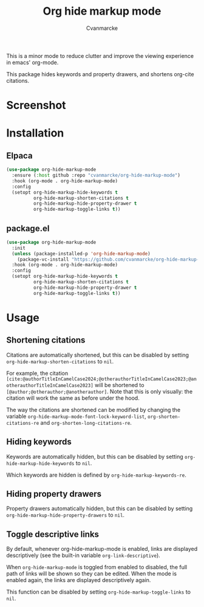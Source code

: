 #+title: Org hide markup mode
#+author: Cvanmarcke

This is a minor mode to reduce clutter and improve the viewing experience in emacs' org-mode.

This package hides keywords and property drawers, and shortens org-cite citations.

* Screenshot

* Installation
** Elpaca
#+begin_src emacs-lisp
  (use-package org-hide-markup-mode
    :ensure (:host github :repo "cvanmarcke/org-hide-markup-mode")
    :hook (org-mode . org-hide-markup-mode)
    :config
    (setopt org-hide-markup-hide-keywords t
            org-hide-markup-shorten-citations t
            org-hide-markup-hide-property-drawer t
            org-hide-markup-toggle-links t))
#+end_src

** package.el
#+begin_src emacs-lisp
  (use-package org-hide-markup-mode
    :init
    (unless (package-installed-p 'org-hide-markup-mode)
      (package-vc-install "https://github.com/cvanmarcke/org-hide-markup-mode"))
    :hook (org-mode . org-hide-markup-mode)
    :config
    (setopt org-hide-markup-hide-keywords t
            org-hide-markup-shorten-citations t
            org-hide-markup-hide-property-drawer t
            org-hide-markup-toggle-links t))
#+end_src

* Usage
** Shortening citations
Citations are automatically shortened, but this can be disabled by setting =org-hide-markup-shorten-citations= to =nil=.

For example, the citation =[cite:@authorTitleInCamelCase2024;@otherauthorTitleInCamelCase2023;@anotherauthorTitleInCamelCase2023]= will be shortened to =[@author;@otherauthor;@anotherauthor]=. Note that this is only visually: the citation will work the same as before under the hood.

The way the citations are shortened can be modified by changing the variable =org-hide-markup-mode-font-lock-keyword-list=, =org-shorten-citations-re= and =org-shorten-long-citations-re=.
** Hiding keywords
Keywords are automatically hidden, but this can be disabled by setting =org-hide-markup-hide-keywords= to =nil=.

Which keywords are hidden is defined by =org-hide-markup-keywords-re=.

** Hiding property drawers
Property drawers automatically hidden, but this can be disabled by setting =org-hide-markup-hide-property-drawers= to =nil=.

** Toggle descriptive links
By default, whenever org-hide-markup-mode is enabled, links are displayed descriptively (see the built-in variable =org-link-descriptive=).

When =org-hide-markup-mode= is toggled from enabled to disabled, the full path of links will be shown so they can be edited. When the mode is enabled again, the links are displayed descriptively again.

This function can be disabled by setting =org-hide-markup-toggle-links= to =nil=.
